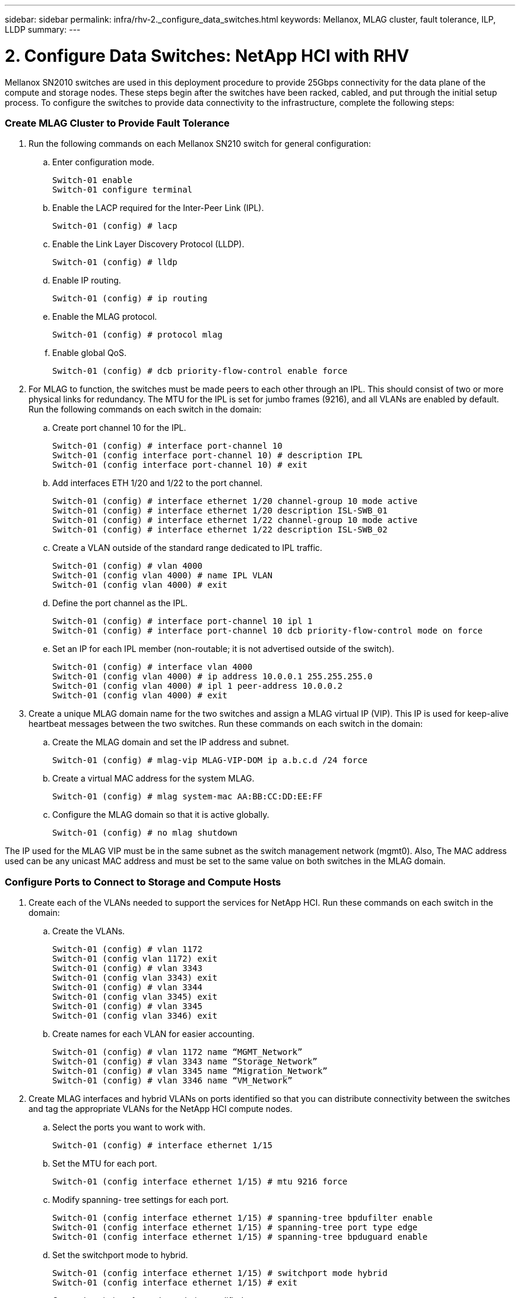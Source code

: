 ---
sidebar: sidebar
permalink: infra/rhv-2._configure_data_switches.html
keywords: Mellanox, MLAG cluster, fault tolerance, ILP, LLDP
summary:
---

= 2. Configure Data Switches: NetApp HCI with RHV
:hardbreaks:
:nofooter:
:icons: font
:linkattrs:
:imagesdir: ./../media/

//
// This file was created with NDAC Version 0.9 (June 4, 2020)
//
// 2020-06-25 14:26:00.163824
//

[.lead]

Mellanox SN2010 switches are used in this deployment procedure to provide 25Gbps connectivity for the data plane of the compute and storage nodes.  These steps begin after the switches have been racked, cabled,  and put through the initial setup process.  To configure the switches to provide data connectivity to the infrastructure, complete the following steps:

=== Create MLAG Cluster to Provide Fault Tolerance

. Run the following commands on each Mellanox SN210 switch for general configuration:
+

.. Enter configuration mode.
+

....
Switch-01 enable
Switch-01 configure terminal
....

.. Enable the LACP required for the Inter-Peer Link (IPL).
+

....
Switch-01 (config) # lacp
....

.. Enable the Link Layer Discovery Protocol (LLDP).
+

....
Switch-01 (config) # lldp
....

.. Enable IP routing.
+

....
Switch-01 (config) # ip routing
....

.. Enable the MLAG protocol.
+

....
Switch-01 (config) # protocol mlag
....

.. Enable global QoS.
+

....
Switch-01 (config) # dcb priority-flow-control enable force
....

. For MLAG to function, the switches must be made peers to each other through an IPL. This should consist of two or more physical links for redundancy. The MTU for the IPL is set for jumbo frames (9216), and all VLANs are enabled by default. Run the following commands on each switch in the domain:
+

.. Create port channel 10 for the IPL.
+

....
Switch-01 (config) # interface port-channel 10
Switch-01 (config interface port-channel 10) # description IPL
Switch-01 (config interface port-channel 10) # exit
....

.. Add interfaces ETH 1/20 and 1/22 to the port channel.
+

....
Switch-01 (config) # interface ethernet 1/20 channel-group 10 mode active
Switch-01 (config) # interface ethernet 1/20 description ISL-SWB_01
Switch-01 (config) # interface ethernet 1/22 channel-group 10 mode active
Switch-01 (config) # interface ethernet 1/22 description ISL-SWB_02
....

.. Create a VLAN outside of the standard range dedicated to IPL traffic.
+

....
Switch-01 (config) # vlan 4000
Switch-01 (config vlan 4000) # name IPL VLAN
Switch-01 (config vlan 4000) # exit
....

.. Define the port channel as the IPL.
+

....
Switch-01 (config) # interface port-channel 10 ipl 1
Switch-01 (config) # interface port-channel 10 dcb priority-flow-control mode on force
....

.. Set an IP for each IPL member (non-routable; it is not advertised outside of the switch).
+

....
Switch-01 (config) # interface vlan 4000
Switch-01 (config vlan 4000) # ip address 10.0.0.1 255.255.255.0
Switch-01 (config vlan 4000) # ipl 1 peer-address 10.0.0.2
Switch-01 (config vlan 4000) # exit
....

. Create a unique MLAG domain name for the two switches and assign a MLAG virtual IP (VIP). This IP is used for keep-alive heartbeat messages between the two switches. Run these commands on each switch in the domain:

.. Create the MLAG domain and set the IP address and subnet.
+

....
Switch-01 (config) # mlag-vip MLAG-VIP-DOM ip a.b.c.d /24 force
....

.. Create a virtual MAC address for the system MLAG.
+

....
Switch-01 (config) # mlag system-mac AA:BB:CC:DD:EE:FF
....

.. Configure the MLAG domain so that it is active globally.
+
....
Switch-01 (config) # no mlag shutdown
....

The IP used for the MLAG VIP must be in the same subnet as the switch management network (mgmt0).  Also, The MAC address used can be any unicast MAC address and must be set to the same value on both switches in the MLAG domain.

=== Configure Ports to Connect to Storage and Compute Hosts

. Create each of the VLANs needed to support the services for NetApp HCI. Run these commands on each switch in the domain:

.. Create the VLANs.
+

....
Switch-01 (config) # vlan 1172
Switch-01 (config vlan 1172) exit
Switch-01 (config) # vlan 3343
Switch-01 (config vlan 3343) exit
Switch-01 (config) # vlan 3344
Switch-01 (config vlan 3345) exit
Switch-01 (config) # vlan 3345
Switch-01 (config vlan 3346) exit
....

.. Create names for each VLAN for easier accounting.
+

....
Switch-01 (config) # vlan 1172 name “MGMT_Network”
Switch-01 (config) # vlan 3343 name “Storage_Network”
Switch-01 (config) # vlan 3345 name “Migration_Network”
Switch-01 (config) # vlan 3346 name “VM_Network”
....

. Create MLAG interfaces and hybrid VLANs on ports identified so that you can distribute connectivity between the switches and tag the appropriate VLANs for the NetApp HCI compute nodes.
+

.. Select the ports you want to work with.
+
....
Switch-01 (config) # interface ethernet 1/15
....

.. Set the MTU for each port.
+

....
Switch-01 (config interface ethernet 1/15) # mtu 9216 force
....

.. Modify spanning- tree settings for each port.
+

....
Switch-01 (config interface ethernet 1/15) # spanning-tree bpdufilter enable
Switch-01 (config interface ethernet 1/15) # spanning-tree port type edge
Switch-01 (config interface ethernet 1/15) # spanning-tree bpduguard enable
....

.. Set the switchport mode to hybrid.
+

....
Switch-01 (config interface ethernet 1/15) # switchport mode hybrid
Switch-01 (config interface ethernet 1/15) # exit
....

.. Create descriptions for each port being modified.
+

....
Switch-01 (config) # interface ethernet 1/15 description HCI-CMP-01 PortD
....

.. Create and configure the MLAG port channels.
+

....
Switch-01 (config) # interface mlag-port-channel 215
Switch-01 (config interface mlag-port-channel 215) # exit
Switch-01 (config) # interface mlag-port-channel 215 no shutdown
Switch-01 (config) # interface mlag-port-channel 215 mtu 9216 force
Switch-01 (config) # interface ethernet 1/15 lacp port-priority 10
Switch-01 (config) # interface ethernet 1/15 lacp rate fast
Switch-01 (config) # interface ethernet 1/15 mlag-channel-group 215 mode active
....

.. Tag the appropriate VLANs for the NetApp HCI environment.
+
....
Switch-01 (config) # interface mlag-port-channel 215 switchport hybrid
Switch-01 (config) # interface mlag-port-channel 215 switchport hybrid allowed-vlan add 1172
Switch-01 (config) # interface mlag-port-channel 215 switchport hybrid allowed-vlan add 3343
Switch-01 (config) # interface mlag-port-channel 215 switchport hybrid allowed-vlan add 3345
Switch-01 (config) # interface mlag-port-channel 215 switchport hybrid allowed-vlan add 3346
....

. Create MLAG interfaces and hybrid VLAN ports identified so that you can distribute connectivity between the switches and tag the appropriate VLANs for the NetApp HCI storage nodes.

.. Select the ports that you want to work with.
+

....
Switch-01 (config) # interface ethernet 1/3
....

.. Set the MTU for each port.
+

....
Switch-01 (config interface ethernet 1/3) # mtu 9216 force
....

.. Modify spanning tree settings for each port.
+

....
Switch-01 (config interface ethernet 1/3) # spanning-tree bpdufilter enable
Switch-01 (config interface ethernet 1/3) # spanning-tree port type edge
Switch-01 (config interface ethernet 1/3) # spanning-tree bpduguard enable
....

.. Set the switchport mode to hybrid.
+

....
Switch-01 (config interface ethernet 1/3) # switchport mode hybrid
Switch-01 (config interface ethernet 1/3) # exit
....

.. Create descriptions for each port being modified.
+

....
Switch-01 (config) # interface ethernet 1/3 description HCI-STG-01 PortD
....

.. Create and configure the MLAG port channels.
+

....
Switch-01 (config) # interface mlag-port-channel 203
Switch-01 (config interface mlag-port-channel 203) # exit
Switch-01 (config) # interface mlag-port-channel 203 no shutdown
Switch-01 (config) # interface mlag-port-channel 203 mtu 9216 force
Switch-01 (config) # interface mlag-port-channel 203 lacp-individual enable force
Switch-01 (config) # interface ethernet 203 lacp port-priority 10
Switch-01 (config) # interface ethernet 203 lacp rate fast
Switch-01 (config) # interface ethernet 1/3 mlag-channel-group 203 mode active
....

.. Tag the appropriate VLANs for the storage environment.
+

....
Switch-01 (config) # interface mlag-port-channel 203 switchport mode hybrid
Switch-01 (config) # interface mlag-port-channel 203 switchport hybrid allowed-vlan add 1172
Switch-01 (config) # interface mlag-port-channel 203 switchport hybrid allowed-vlan add 3343
....

[NOTE]
The configurations in this section show the configuration for a single port as example. They must also be run for each additional port connected in the solution, as well as on the associated port of the second switch in the MLAG domain. NetApp recommends that the descriptions for each port are updated to reflect the device ports that are being cabled and configured on the other switch.

=== Create Uplink Ports for the Switches

. Create an MLAG interface to provide uplinks to both Mellanox SN2010 switches from the core network.
+

....
Switch-01 (config) # interface mlag port-channel 201
Switch-01 (config interface mlag port-channel) # description Uplink CORE-SWITCH port PORT
Switch-01 (config interface mlag port-channel) # exit
....

. Configure the MLAG members.
+

....
Switch-01 (config) # interface ethernet 1/1 description Uplink to CORE-SWITCH port PORT
Switch-01 (config) # interface ethernet 1/1 speed 10000 force
Switch-01 (config) # interface mlag-port-channel 201 mtu 9216 force
Switch-01 (config) # interface ethernet 1/1 mlag-channel-group 201 mode active
....

. Set the switchport mode to hybrid and allow all VLANs from the core uplink switches.
+

....
Switch-01 (config) # interface mlag-port-channel switchport mode hybrid
Switch-01 (config) # interface mlag-port-channel switchport hybrid allowed-vlan all
....

. Verify that the MLAG interface is up.
+

....
Switch-01 (config) # interface mlag-port-channel 201 no shutdown
Switch-01 (config) # exit
....

[NOTE]
The configurations in this section must also be run on the second switch in the MLAG domain. NetApp recommends that the descriptions for each port are updated to reflect the device ports that are being cabled and configured on the other switch.

link:rhv-3._deploy_element_storage_system.html[Next: 3. Deploy the Element Storage System on the HCI Storage Nodes]
